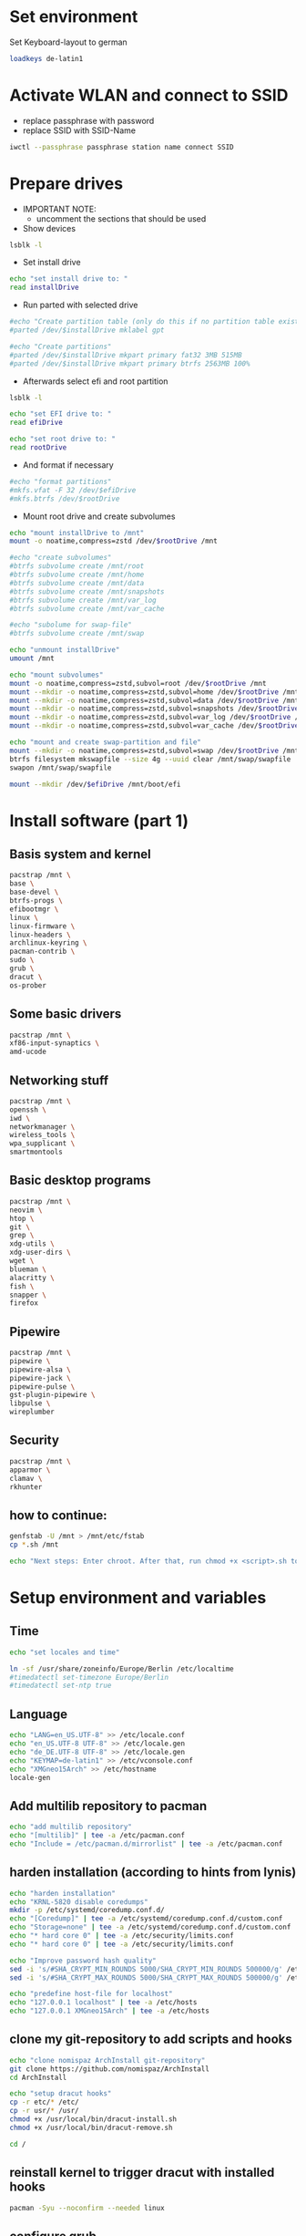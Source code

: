 * Set environment
Set Keyboard-layout to german
#+BEGIN_SRC bash :tangle 0_set_ environment.sh
loadkeys de-latin1
#+END_SRC

* Activate WLAN and connect to SSID
- replace passphrase with password
- replace SSID with SSID-Name
#+BEGIN_SRC bash :tangle 1_activate_WLAN.sh
iwctl --passphrase passphrase station name connect SSID
#+END_SRC

* Prepare drives

- IMPORTANT NOTE:
  - uncomment the sections that should be used

- Show devices
#+BEGIN_SRC bash :tangle 2_prepare_drives.sh
lsblk -l
#+END_SRC

- Set install drive
#+BEGIN_SRC bash :tangle 2_prepare_drives.sh
echo "set install drive to: "
read installDrive
#+END_SRC

- Run parted with selected drive
#+BEGIN_SRC bash :tangle 2_prepare_drives.sh
#echo "Create partition table (only do this if no partition table exists!)"
#parted /dev/$installDrive mklabel gpt

#echo "Create partitions"
#parted /dev/$installDrive mkpart primary fat32 3MB 515MB
#parted /dev/$installDrive mkpart primary btrfs 2563MB 100%
#+END_SRC

- Afterwards select efi and root partition
#+BEGIN_SRC bash :tangle 2_prepare_drives.sh
lsblk -l

echo "set EFI drive to: "
read efiDrive

echo "set root drive to: "
read rootDrive
#+END_SRC
- And format if necessary
#+BEGIN_SRC bash :tangle 2_prepare_drives.sh
#echo "format partitions"
#mkfs.vfat -F 32 /dev/$efiDrive
#mkfs.btrfs /dev/$rootDrive
#+END_SRC
- Mount root drive and create subvolumes
#+BEGIN_SRC bash :tangle 2_prepare_drives.sh
echo "mount installDrive to /mnt"
mount -o noatime,compress=zstd /dev/$rootDrive /mnt

#echo "create subvolumes"
#btrfs subvolume create /mnt/root
#btrfs subvolume create /mnt/home
#btrfs subvolume create /mnt/data
#btrfs subvolume create /mnt/snapshots
#btrfs subvolume create /mnt/var_log
#btrfs subvolume create /mnt/var_cache

#echo "subolume for swap-file"
#btrfs subvolume create /mnt/swap

echo "unmount installDrive"
umount /mnt

echo "mount subvolumes"
mount -o noatime,compress=zstd,subvol=root /dev/$rootDrive /mnt
mount --mkdir -o noatime,compress=zstd,subvol=home /dev/$rootDrive /mnt/home
mount --mkdir -o noatime,compress=zstd,subvol=data /dev/$rootDrive /mnt/data
mount --mkdir -o noatime,compress=zstd,subvol=snapshots /dev/$rootDrive /mnt/.snapshots
mount --mkdir -o noatime,compress=zstd,subvol=var_log /dev/$rootDrive /mnt/var/log
mount --mkdir -o noatime,compress=zstd,subvol=var_cache /dev/$rootDrive /mnt/var/cache

echo "mount and create swap-partition and file"
mount --mkdir -o noatime,compress=zstd,subvol=swap /dev/$rootDrive /mnt/swap
btrfs filesystem mkswapfile --size 4g --uuid clear /mnt/swap/swapfile
swapon /mnt/swap/swapfile

mount --mkdir /dev/$efiDrive /mnt/boot/efi
#+END_SRC

* Install software (part 1)
** Basis system and kernel
#+BEGIN_SRC bash :padline no :tangle 3_install_basicsystem.sh
pacstrap /mnt \
base \
base-devel \
btrfs-progs \
efibootmgr \
linux \
linux-firmware \
linux-headers \
archlinux-keyring \
pacman-contrib \
sudo \
grub \
dracut \
os-prober
#+END_SRC

** Some basic drivers
#+BEGIN_SRC bash :padline no :tangle 3_install_basicsystem.sh
pacstrap /mnt \
xf86-input-synaptics \
amd-ucode
#+END_SRC

** Networking stuff
#+BEGIN_SRC bash :padline no :tangle 3_install_basicsystem.sh
pacstrap /mnt \
openssh \
iwd \
networkmanager \
wireless_tools \
wpa_supplicant \
smartmontools
#+END_SRC

** Basic desktop programs
#+BEGIN_SRC bash :padline no :tangle 3_install_basicsystem.sh
pacstrap /mnt \
neovim \
htop \
git \
grep \
xdg-utils \
xdg-user-dirs \
wget \
blueman \
alacritty \
fish \
snapper \
firefox 
#+END_SRC

** Pipewire
#+BEGIN_SRC bash :padline no :tangle 3_install_basicsystem.sh
pacstrap /mnt \
pipewire \
pipewire-alsa \
pipewire-jack \
pipewire-pulse \
gst-plugin-pipewire \
libpulse \
wireplumber
#+END_SRC

** Security
#+BEGIN_SRC bash :padline no :tangle 3_install_basicsystem.sh
pacstrap /mnt \
apparmor \
clamav \
rkhunter
#+END_SRC
** how to continue:
#+BEGIN_SRC bash :tangle 3_install_basicsystem.sh
genfstab -U /mnt > /mnt/etc/fstab
cp *.sh /mnt

echo "Next steps: Enter chroot. After that, run chmod +x <script>.sh to continue"
#+END_SRC
* Setup environment and variables
** Time
#+BEGIN_SRC bash :tangle 4_setup_environment.sh
echo "set locales and time"

ln -sf /usr/share/zoneinfo/Europe/Berlin /etc/localtime
#timedatectl set-timezone Europe/Berlin
#timedatectl set-ntp true
#+END_SRC
** Language
#+BEGIN_SRC bash :tangle 4_setup_environment.sh
echo "LANG=en_US.UTF-8" >> /etc/locale.conf
echo "en_US.UTF-8 UTF-8" >> /etc/locale.gen
echo "de_DE.UTF-8 UTF-8" >> /etc/locale.gen
echo "KEYMAP=de-latin1" >> /etc/vconsole.conf
echo "XMGneo15Arch" >> /etc/hostname
locale-gen
#+END_SRC
** Add multilib repository to pacman
#+BEGIN_SRC bash :tangle 4_setup_environment.sh
echo "add multilib repository"
echo "[multilib]" | tee -a /etc/pacman.conf
echo "Include = /etc/pacman.d/mirrorlist" | tee -a /etc/pacman.conf
#+END_SRC
** harden installation (according to hints from lynis)
#+BEGIN_SRC bash :tangle 4_setup_environment.sh
echo "harden installation"
echo "KRNL-5820 disable coredumps"
mkdir -p /etc/systemd/coredump.conf.d/
echo "[Coredump]" | tee -a /etc/systemd/coredump.conf.d/custom.conf
echo "Storage=none" | tee -a /etc/systemd/coredump.conf.d/custom.conf
echo "* hard core 0" | tee -a /etc/security/limits.conf
echo "* hard core 0" | tee -a /etc/security/limits.conf

echo "Improve password hash quality"
sed -i 's/#SHA_CRYPT_MIN_ROUNDS 5000/SHA_CRYPT_MIN_ROUNDS 500000/g' /etc/login.defs 
sed -i 's/#SHA_CRYPT_MAX_ROUNDS 5000/SHA_CRYPT_MAX_ROUNDS 500000/g' /etc/login.defs

echo "predefine host-file for localhost"
echo "127.0.0.1 localhost" | tee -a /etc/hosts
echo "127.0.0.1 XMGneo15Arch" | tee -a /etc/hosts
#+END_SRC
** clone my git-repository to add scripts and hooks
#+BEGIN_SRC bash :tangle 4_setup_environment.sh
echo "clone nomispaz ArchInstall git-repository"
git clone https://github.com/nomispaz/ArchInstall
cd ArchInstall

echo "setup dracut hooks"
cp -r etc/* /etc/
cp -r usr/* /usr/
chmod +x /usr/local/bin/dracut-install.sh
chmod +x /usr/local/bin/dracut-remove.sh

cd /
#+END_SRC
** reinstall kernel to trigger dracut with installed hooks
#+BEGIN_SRC bash :tangle 4_setup_environment.sh
pacman -Syu --noconfirm --needed linux
#+END_SRC
** configure grub

- IMPORTANT NOTE:
  - uncomment the sections that should be used

#+BEGIN_SRC bash :tangle 4_setup_environment.sh
echo "install grub"
grub-install --target=x86_64-efi --efi-directory=/boot/efi

#echo "add nvidia-drm.modeset=1 and uncomment GRUB_DISABLE_OS_PROBER
echo 'GRUB_DISABLE_OS_PROBER=false' >> /etc/default/grub

echo "set kernel parameter"
sed -i 's/quiet/quiet loglevel=3 mitigations=auto security=apparmor amd_pstate=passive nvidia_drm.modeset=1/g' /etc/default/grub

echo "generate grub"
grub-mkconfig -o /boot/grub/grub.cfg
#+END_SRC
* Install software (part 2)
** desktop environment gnome
#+BEGIN_SRC bash :tangle 5_install_desktop_gnome.sh
pacman -Syu --noconfirm --needed gnome
#+END_SRC
** desktop environment kde
#+BEGIN_SRC bash :tangle 5_install_desktop_kde.sh
pacman -Syu --noconfirm --needed \
plasma-meta \
dolphin \
plasma-workspace \
egl-wayland \
kwrite \
konsole \
ark
#+END_SRC
** nvidia-drivers (nvidia-open)
#+BEGIN_SRC bash :tangle 6_install_nvidia.sh
pacman -Syu --noconfirm --needed \
nvidia-open \
nvidia-utils \
nvidia-settings \
nvidia-prime \
lib32-nvidia-utils
#+END_SRC
** install various programs
#+BEGIN_SRC bash :tangle 7_additional_programs.sh
pacman -Syu --noconfirm --needed \
calibre \
clipgrab \
discord \
keepassxc \
obs-studio \
thunderbird \
veracrypt \
vlc \
flatpak \
testdisk
#+END_SRC
** Install gaming tools
#+BEGIN_SRC bash :tangle 8_gaming.sh
echo "Install gaming-tools"
pacman -Syu --noconfirm --needed \
vulkan-icd-loader \
lib32-vulkan-icd-loader \
gamescope \
gamemode \
steam \
wine \
lib32-gnutls \
wine-mono \
wine-gecko \
winetricks \
mangohud
#+END_SRC
** Qemu and libvirt
#+BEGIN_SRC bash :tangle 9_qemu_libvirt.sh
pacman -Syu --noconfirm --needed \
virt-manager \
qemu \
qemu-arch-extra \
edk2-ovmf \
bridge-utils \
dnsmasq
#+END_SRC
** Enable services
#+BEGIN_SRC bash :tangle 10_finish_installation.sh
echo "enable services"
systemctl enable NetworkManager.service
systemctl enable bluetooth.service
systemctl enable cups.service
systemctl enable avahi-daemon.service
systemctl enable libvirtd.service
systemctl enable firewalld.service
systemctl enable acpid.service
systemctl enable sddm.service
systemctl enable apparmor.service
systemctl enable clamav-daemon.service
systemctl enable nvidia-powerd.service
systemctl enable chronyd.service
systemctl enable clamav-freshclam.service
#+END_SRC
** Set firewall to block
#+BEGIN_SRC bash :tangle 10_finish_installation.sh
firewall-cmd --set-default-zone block
#+END_SRC

** Create users and passwords
#+BEGIN_SRC bash :tangle 10_finish_installation.sh
echo "set root password"
passwd

echo "create user and set password"
echo "Enter username: "
read user
useradd -m --create-home $user
usermod -aG sys,wheel,users,rfkill,$user,libvirt $user
passwd $user

echo "Defaults targetpw # Ask for the password of the target user" >> /etc/sudoers
echo "%wheel ALL=(ALL:ALL) ALL" >> /etc/sudoers
#+END_SRC
** Install personal dotfiles
#+BEGIN_SRC bash :tangle 10_finish_installation.sh
git clone https://github.com/nomispaz/dotfiles /home/$user/dotfiles
#+END_SRC

* KDE configs
- TODOs
  - [ ] plasma-org.kde.plasma.desktop-appletsrc
  - [ ] plasmashellrc
  - [ ] powerdevilrc
#+BEGIN_SRC bash :tangle 11_kde_configs.sh
# activate numlock during startup
kwriteconfig6 --file /home/$USER/.config/kcminputrc --group Keyboard --key Numlock 0
kwriteconfig6 --file /home/$USER/.config/kcminputrc --group Keyboard --key X11LibInputXAccelProfileFlat true

# activate breeze-dark
kwriteconfig6 --file /home/$USER/.config/kdeglobals --group KDE --key LookAndFeelPackage org.kde.breezedark.desktop
kwriteconfig6 --file /home/$USER/.config/gtk-3.0/settings --group Settings --key gtk-application-prefer-dark-theme true
kwriteconfig6 --file /home/$USER/.config/gtk-3.0/settings --group Settings --key gtk-icon-theme-name breeze-dark
kwriteconfig6 --file /home/$USER/.config/gtk-4.0/settings --group Settings --key gtk-application-prefer-dark-theme true
kwriteconfig6 --file /home/$USER/.config/gtk-4.0/settings --group Settings --key gtk-icon-theme-name breeze-dark




# virtual desktops
kwriteconfig6 --file /home/$USER/.config/kwinrc --group Desktops --key Number 4
kwriteconfig6 --file /home/$USER/.config/kwinrc --group Desktops --key Rows 2

# night color
kwriteconfig6 --file /home/$USER/.config/kwinrc --group NightColor --key Active true
kwriteconfig6 --file /home/$USER/.config/kwinrc --group NightColor --key DayTemperature 5400
kwriteconfig6 --file /home/$USER/.config/kwinrc --group NightColor --key EveningBeginFixed 2130
kwriteconfig6 --file /home/$USER/.config/kwinrc --group NightColor --key Mode Times
kwriteconfig6 --file /home/$USER/.config/kwinrc --group TabBox --key ActivitesMode 0
kwriteconfig6 --file /home/$USER/.config/kwinrc --group TabBox --key LayoutName sidebar

# dolphin
kwriteconfig6 --file ~/.config/dolphinrc --group General --key ShowFullPath true


#+END_SRC
